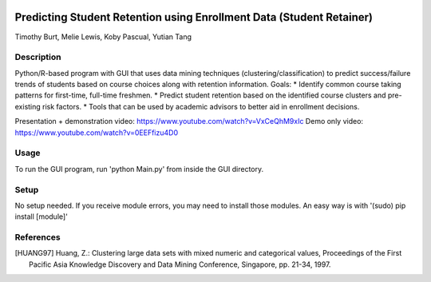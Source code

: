 .. image:: https://img.shields.io/github/license/mashape/apistatus.svg
    :target: https://github.com/tab10/student_retainer/LICENSE
    :alt: MIT License



Predicting Student Retention using Enrollment Data (Student Retainer)
=====================================================================
Timothy Burt, Melie Lewis, Koby Pascual, Yutian Tang

Description
-----------

Python/R-based program with GUI that uses data mining techniques (clustering/classification) to predict success/failure trends of
students based on course choices along with retention information.
Goals:
*   Identify common course taking patterns for first-time, full-time freshmen.
*   Predict student retention based on the identified course clusters and pre-existing risk factors.
*   Tools that can be used by academic advisors to better aid in enrollment decisions.

Presentation + demonstration video: https://www.youtube.com/watch?v=VxCeQhM9xIc
Demo only video: https://www.youtube.com/watch?v=0EEFfizu4D0

Usage
-----

To run the GUI program, run 'python Main.py' from inside the GUI directory.

Setup
-----

No setup needed. If you receive module errors, you may need to install those modules. An easy way is with
'(sudo) pip install [module]'

References
----------

.. [HUANG97] Huang, Z.: Clustering large data sets with mixed numeric and
   categorical values, Proceedings of the First Pacific Asia Knowledge
   Discovery and Data Mining Conference, Singapore, pp. 21-34, 1997.

